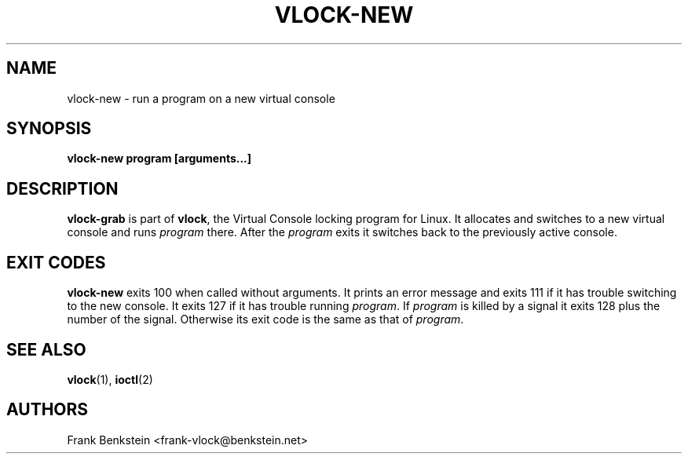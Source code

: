 .TH VLOCK-NEW 8 "28 July 2007" "Linux" "Linux Programmer's Manual"
.SH NAME
vlock-new \- run a program on a new virtual console
.SH SYNOPSIS
.B vlock-new program [arguments...]
.SH DESCRIPTION
\fBvlock-grab\fR is part of \fBvlock\fR, the Virtual Console locking program
for Linux.  It allocates and switches to a new virtual console and runs
\fIprogram\fR there.  After the \fIprogram\fR exits it switches back to the
previously active console.
.SH "EXIT CODES"
\fBvlock-new\fR exits 100 when called without arguments.  It prints an error
message and exits 111 if it has trouble switching to the new console.  It exits
127 if it has trouble running \fIprogram\fR.  If \fIprogram\fR is killed by a
signal it exits 128 plus the number of the signal.  Otherwise its exit code is
the same as that of \fIprogram\fR.
.SH "SEE ALSO"
.BR vlock (1),
.BR ioctl (2)
.SH AUTHORS
Frank Benkstein <frank-vlock@benkstein.net>
